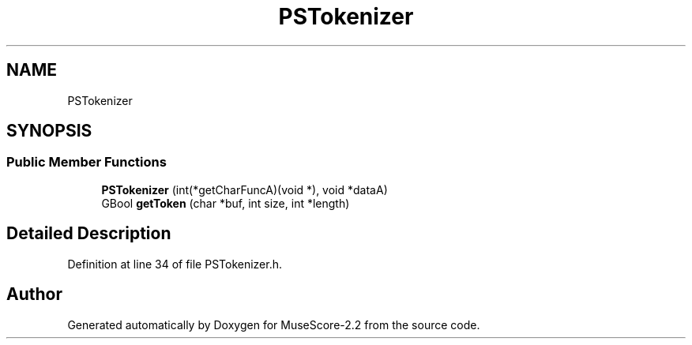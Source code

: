 .TH "PSTokenizer" 3 "Mon Jun 5 2017" "MuseScore-2.2" \" -*- nroff -*-
.ad l
.nh
.SH NAME
PSTokenizer
.SH SYNOPSIS
.br
.PP
.SS "Public Member Functions"

.in +1c
.ti -1c
.RI "\fBPSTokenizer\fP (int(*getCharFuncA)(void *), void *dataA)"
.br
.ti -1c
.RI "GBool \fBgetToken\fP (char *buf, int size, int *length)"
.br
.in -1c
.SH "Detailed Description"
.PP 
Definition at line 34 of file PSTokenizer\&.h\&.

.SH "Author"
.PP 
Generated automatically by Doxygen for MuseScore-2\&.2 from the source code\&.
